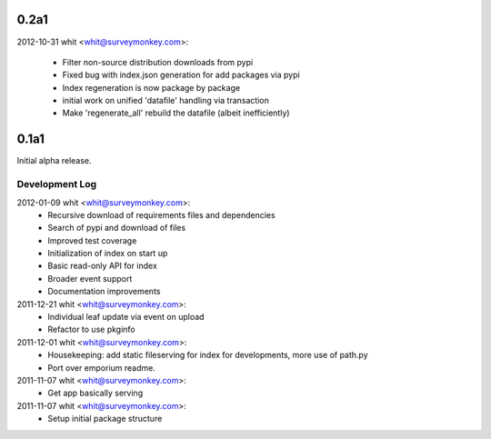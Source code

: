0.2a1
=====
	
2012-10-31  whit  <whit@surveymonkey.com>:

 * Filter non-source distribution downloads from pypi
 * Fixed bug with index.json generation for add packages via pypi
 * Index regeneration is now package by package
 * initial work on unified 'datafile' handling via transaction
 * Make 'regenerate_all' rebuild the datafile (albeit inefficiently)
	
0.1a1
=====

Initial alpha release.

Development Log
---------------

2012-01-09  whit  <whit@surveymonkey.com>:
 * Recursive download of requirements files and dependencies
 * Search of pypi and download of files
 * Improved test coverage
 * Initialization of index on start up
 * Basic read-only API for index
 * Broader event support
 * Documentation improvements

2011-12-21  whit  <whit@surveymonkey.com>:
 * Individual leaf update via event on upload
 * Refactor to use pkginfo 

2011-12-01  whit  <whit@surveymonkey.com>:
 * Housekeeping: add static fileserving for index for developments,
   more use of path.py
 * Port over emporium readme.

2011-11-07  whit  <whit@surveymonkey.com>:
 * Get app basically serving

2011-11-07  whit  <whit@surveymonkey.com>:
 * Setup initial package structure  
